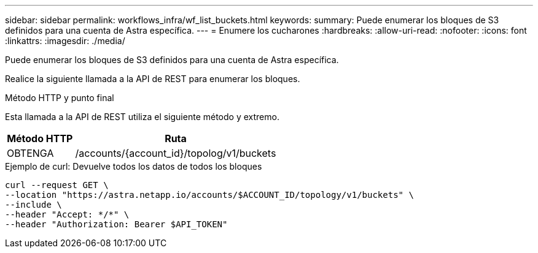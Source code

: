 ---
sidebar: sidebar 
permalink: workflows_infra/wf_list_buckets.html 
keywords:  
summary: Puede enumerar los bloques de S3 definidos para una cuenta de Astra específica. 
---
= Enumere los cucharones
:hardbreaks:
:allow-uri-read: 
:nofooter: 
:icons: font
:linkattrs: 
:imagesdir: ./media/


[role="lead"]
Puede enumerar los bloques de S3 definidos para una cuenta de Astra específica.

Realice la siguiente llamada a la API de REST para enumerar los bloques.

.Método HTTP y punto final
Esta llamada a la API de REST utiliza el siguiente método y extremo.

[cols="25,75"]
|===
| Método HTTP | Ruta 


| OBTENGA | /accounts/{account_id}/topolog/v1/buckets 
|===
.Ejemplo de curl: Devuelve todos los datos de todos los bloques
[source, curl]
----
curl --request GET \
--location "https://astra.netapp.io/accounts/$ACCOUNT_ID/topology/v1/buckets" \
--include \
--header "Accept: */*" \
--header "Authorization: Bearer $API_TOKEN"
----